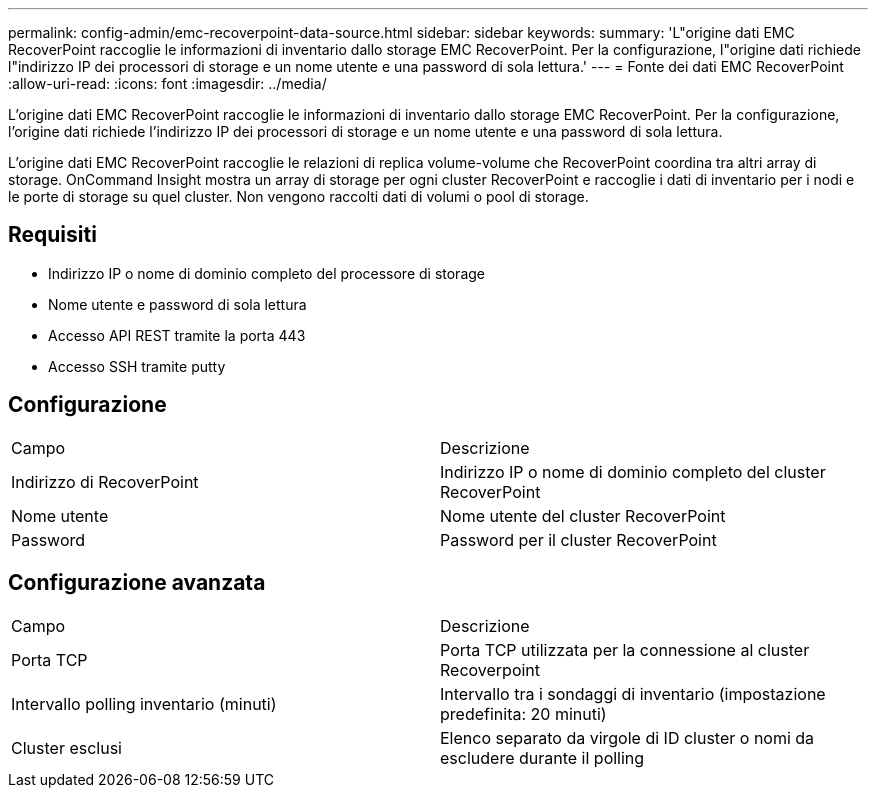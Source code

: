 ---
permalink: config-admin/emc-recoverpoint-data-source.html 
sidebar: sidebar 
keywords:  
summary: 'L"origine dati EMC RecoverPoint raccoglie le informazioni di inventario dallo storage EMC RecoverPoint. Per la configurazione, l"origine dati richiede l"indirizzo IP dei processori di storage e un nome utente e una password di sola lettura.' 
---
= Fonte dei dati EMC RecoverPoint
:allow-uri-read: 
:icons: font
:imagesdir: ../media/


[role="lead"]
L'origine dati EMC RecoverPoint raccoglie le informazioni di inventario dallo storage EMC RecoverPoint. Per la configurazione, l'origine dati richiede l'indirizzo IP dei processori di storage e un nome utente e una password di sola lettura.

L'origine dati EMC RecoverPoint raccoglie le relazioni di replica volume-volume che RecoverPoint coordina tra altri array di storage. OnCommand Insight mostra un array di storage per ogni cluster RecoverPoint e raccoglie i dati di inventario per i nodi e le porte di storage su quel cluster. Non vengono raccolti dati di volumi o pool di storage.



== Requisiti

* Indirizzo IP o nome di dominio completo del processore di storage
* Nome utente e password di sola lettura
* Accesso API REST tramite la porta 443
* Accesso SSH tramite putty




== Configurazione

|===


| Campo | Descrizione 


 a| 
Indirizzo di RecoverPoint
 a| 
Indirizzo IP o nome di dominio completo del cluster RecoverPoint



 a| 
Nome utente
 a| 
Nome utente del cluster RecoverPoint



 a| 
Password
 a| 
Password per il cluster RecoverPoint

|===


== Configurazione avanzata

|===


| Campo | Descrizione 


 a| 
Porta TCP
 a| 
Porta TCP utilizzata per la connessione al cluster Recoverpoint



 a| 
Intervallo polling inventario (minuti)
 a| 
Intervallo tra i sondaggi di inventario (impostazione predefinita: 20 minuti)



 a| 
Cluster esclusi
 a| 
Elenco separato da virgole di ID cluster o nomi da escludere durante il polling

|===